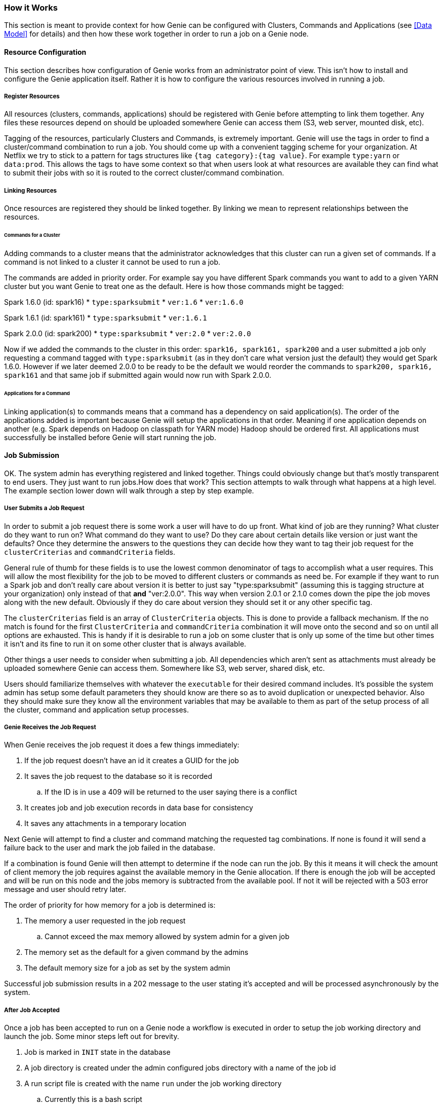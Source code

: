 === How it Works

This section is meant to provide context for how Genie can be configured with Clusters, Commands and Applications (see
<<Data Model>> for details) and then how these work together in order to run a job on a Genie node.

==== Resource Configuration

This section describes how configuration of Genie works from an administrator point of view. This isn't how to
install and configure the Genie application itself. Rather it is how to configure the various resources involved in
running a job.

===== Register Resources

All resources (clusters, commands, applications) should be registered with Genie before attempting to link them
together. Any files these resources depend on should be uploaded somewhere Genie can access them (S3, web server,
mounted disk, etc).

Tagging of the resources, particularly Clusters and Commands, is extremely important. Genie will use the tags in order
to find a cluster/command combination to run a job. You should come up with a convenient tagging scheme for your
organization. At Netflix we try to stick to a pattern for tags structures like `{tag category}:{tag value}`. For
example `type:yarn` or `data:prod`. This allows the tags to have some context so that when users look at what resources
are available they can find what to submit their jobs with so it is routed to the correct cluster/command combination.

===== Linking Resources

Once resources are registered they should be linked together. By linking we mean to represent relationships between the
resources.

====== Commands for a Cluster

Adding commands to a cluster means that the administrator acknowledges that this cluster can run a given set of
commands. If a command is not linked to a cluster it cannot be used to run a job.

The commands are added in priority order. For example say you have different Spark commands you want to add to a given
YARN cluster but you want Genie to treat one as the default. Here is how those commands might be tagged:

Spark 1.6.0 (id: spark16)
* `type:sparksubmit`
* `ver:1.6`
* `ver:1.6.0`

Spark 1.6.1 (id: spark161)
* `type:sparksubmit`
* `ver:1.6.1`

Spark 2.0.0 (id: spark200)
* `type:sparksubmit`
* `ver:2.0`
* `ver:2.0.0`

Now if we added the commands to the cluster in this order: `spark16, spark161, spark200` and a user submitted a job
only requesting a command tagged with `type:sparksubmit` (as in they don't care what version just the default) they
would get Spark 1.6.0. However if we later deemed 2.0.0 to be ready to be the default we would reorder the commands to
`spark200, spark16, spark161` and that same job if submitted again would now run with Spark 2.0.0.

====== Applications for a Command

Linking application(s) to commands means that a command has a dependency on said application(s). The order of the
applications added is important because Genie will setup the applications in that order. Meaning if one application
depends on another (e.g. Spark depends on Hadoop on classpath for YARN mode) Hadoop should be ordered first. All
applications must successfully be installed before Genie will start running the job.

==== Job Submission

OK. The system admin has everything registered and linked together. Things could obviously change but that's mostly
transparent to end users. They just want to run jobs.How does that work? This section attempts to walk through what
happens at a high level. The example section lower down will walk through a step by step example.

===== User Submits a Job Request

In order to submit a job request there is some work a user will have to do up front. What kind of job are they running?
What cluster do they want to run on? What command do they want to use? Do they care about certain details like version
or just want the defaults? Once they determine the answers to the questions they can decide how they want to tag their
job request for the `clusterCriterias` and `commandCriteria` fields.

General rule of thumb for these fields is to use the lowest common denominator of tags to accomplish what a user
requires. This will allow the most flexibility for the job to be moved to different clusters or commands as need be.
For example if they want to run a Spark job and don't really care about version it is better to just say
"type:sparksubmit" (assuming this is tagging structure at your organization) only instead of that *and* "ver:2.0.0".
This way when version 2.0.1 or 2.1.0 comes down the pipe the job moves along with the new default. Obviously if they do
care about version they should set it or any other specific tag.

The `clusterCriterias` field is an array of `ClusterCriteria` objects. This is done to provide a fallback mechanism. If
the no match is found for the first `ClusterCriteria` and `commandCriteria` combination it will move onto the second
and so on until all options are exhausted. This is handy if it is desirable to run a job on some cluster that is only
up some of the time but other times it isn't and its fine to run it on some other cluster that is always available.

Other things a user needs to consider when submitting a job. All dependencies which aren't sent as attachments must
already be uploaded somewhere Genie can access them. Somewhere like S3, web server, shared disk, etc.

Users should familiarize themselves with whatever the `executable` for their desired command includes. It's possible
the system admin has setup some default parameters they should know are there so as to avoid duplication or unexpected
behavior. Also they should make sure they know all the environment variables that may be available to them as part of
the setup process of all the cluster, command and application setup processes.

===== Genie Receives the Job Request

When Genie receives the job request it does a few things immediately:

. If the job request doesn't have an id it creates a GUID for the job
. It saves the job request to the database so it is recorded
.. If the ID is in use a 409 will be returned to the user saying there is a conflict
. It creates job and job execution records in data base for consistency
. It saves any attachments in a temporary location

Next Genie will attempt to find a cluster and command matching the requested tag combinations. If none is found it will
send a failure back to the user and mark the job failed in the database.

If a combination is found Genie will then attempt to determine if the node can run the job. By this it means it will
check the amount of client memory the job requires against the available memory in the Genie allocation. If there is
enough the job will be accepted and will be run on this node and the jobs memory is subtracted from the available pool.
If not it will be rejected with a 503 error message and user should retry later.

The order of priority for how memory for a job is determined is:

. The memory a user requested in the job request
.. Cannot exceed the max memory allowed by system admin for a given job
. The memory set as the default for a given command by the admins
. The default memory size for a job as set by the system admin

Successful job submission results in a 202 message to the user stating it's accepted and will be processed
asynchronously by the system.

===== After Job Accepted

Once a job has been accepted to run on a Genie node a workflow is executed in order to setup the job working directory
and launch the job. Some minor steps left out for brevity.

. Job is marked in `INIT` state in the database
. A job directory is created under the admin configured jobs directory with a name of the job id
. A run script file is created with the name `run` under the job working directory
.. Currently this is a bash script
. Kill handlers are added to the run script
. Directories for Genie logs, application files, command files, cluster files are created under the job working
directory
. Default environment variables are added to the run script to export their values
. Cluster configuration files are downloaded and stored in the job work directory
. Cluster related variables are written into the run script
. Application configuration and dependency files are downloaded and stored in the job directory if any applications are
needed
. Application related variables are written into the run script
. Command configuration and dependency files are downloaded and store in the job directory
. Command related variables are written into the run script
. All job dependency files (including attachments) are downloaded into the job working directory
. Job related variables are written into the run script
. Job script is executed in a forked process.
. Script `pid` stored in database `job_executions` table and job marked as `RUNNING` in database
. Monitoring process created for pid

===== After Job Running

Once the job is running Genie will poll the PID periodically waiting for it to no longer be used.

NOTE: Assumption made as to the amount of process churn on the Genie node. We're aware PID's can be reused but
reasonably this shouldn't happen within the poll period given the amount of available PID to the processes a typical
Genie node will run.

Once the pid no longer exists Genie checks the done file for the exit code. It marks the job succeeded, failed or
killed depending on that code.

===== Cleaning Up

To save disk space Genie will delete application dependencies from the job working directory after a job is completed.
This can be disabled by an admin. If the job is marked as it should be archived the working directory will be zipped up
and stored in the default archive location under the `{jobId}.tar.gz`.

==== User Behavior

Users can check on the status of their job using the `status` API and get the output using the output APIs. See the
https://netflix.github.io/genie/docs/{revnumber}/rest/[REST Documentation] for specifics on how to do that.

==== Wrap Up

WARNING: TODO
